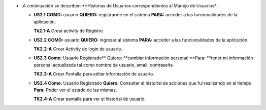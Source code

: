 
* .A continuación se describen **Historias de Usuarios correspondientes al Manejo de Usuarios*:

  * **US2.1** **COMO:** usuario **QUIERO:** registrarme en el sistema **PARA:** acceder a las funcionalidades de la aplicación.
  
    **Tk2.1-A** Crear activity de Registro.

  * **US2.2** **COMO:** usuario **QUIERO:** ingresar al sistema **PARA:** acceder a las funcionalidades de la aplicación.

    **TK2.2-A** Crear Activity de login de usuario. 

  * **US2.3** **Como:** Usuario Registrado** Quiero: **cambiar información personal **Para: **tener mi información personal actualizada tal como nombre de usuario, email, contraseña.

    **TK2.3-A** Crear Pantalla para editar información de usuario.

  * **US2.4** **Como:** Usuario Registrado **Quiero:** Consultar el historial de acciones que fuí realizando en el tiempo **Para:** Poder ver el estado de las mismas.
  
    **TK2.4-A** Crear pantalla para ver el historial de usuario.
